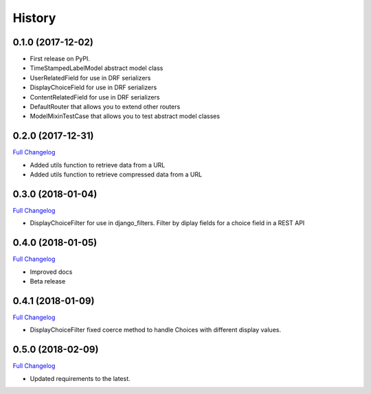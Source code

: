 .. :changelog:

History
-------

0.1.0 (2017-12-02)
++++++++++++++++++

* First release on PyPI.
* TimeStampedLabelModel abstract model class
* UserRelatedField for use in DRF serializers
* DisplayChoiceField for use in DRF serializers
* ContentRelatedField for use in DRF serializers
* DefaultRouter that allows you to extend other routers
* ModelMixinTestCase that allows you to test abstract model classes

0.2.0 (2017-12-31)
++++++++++++++++++

`Full Changelog <https://github.com/chopdgd/django-genomix-users/compare/v0.1.0...v0.2.0)>`_

* Added utils function to retrieve data from a URL
* Added utils function to retrieve compressed data from a URL

0.3.0 (2018-01-04)
++++++++++++++++++

`Full Changelog <https://github.com/chopdgd/django-genomix-users/compare/v0.1.0...v0.2.0)>`_

* DisplayChoiceFilter for use in django_filters. Filter by diplay fields for a choice field in a REST API

0.4.0 (2018-01-05)
++++++++++++++++++

`Full Changelog <https://github.com/chopdgd/django-genomix-users/compare/v0.1.0...v0.2.0)>`_

* Improved docs
* Beta release

0.4.1 (2018-01-09)
++++++++++++++++++

`Full Changelog <https://github.com/chopdgd/django-genomix-users/compare/v0.1.0...v0.2.0)>`_

* DisplayChoiceFilter fixed coerce method to handle Choices with different display values.

0.5.0 (2018-02-09)
++++++++++++++++++

`Full Changelog <https://github.com/chopdgd/django-genomix-users/compare/v0.1.0...v0.2.0)>`_

* Updated requirements to the latest.
